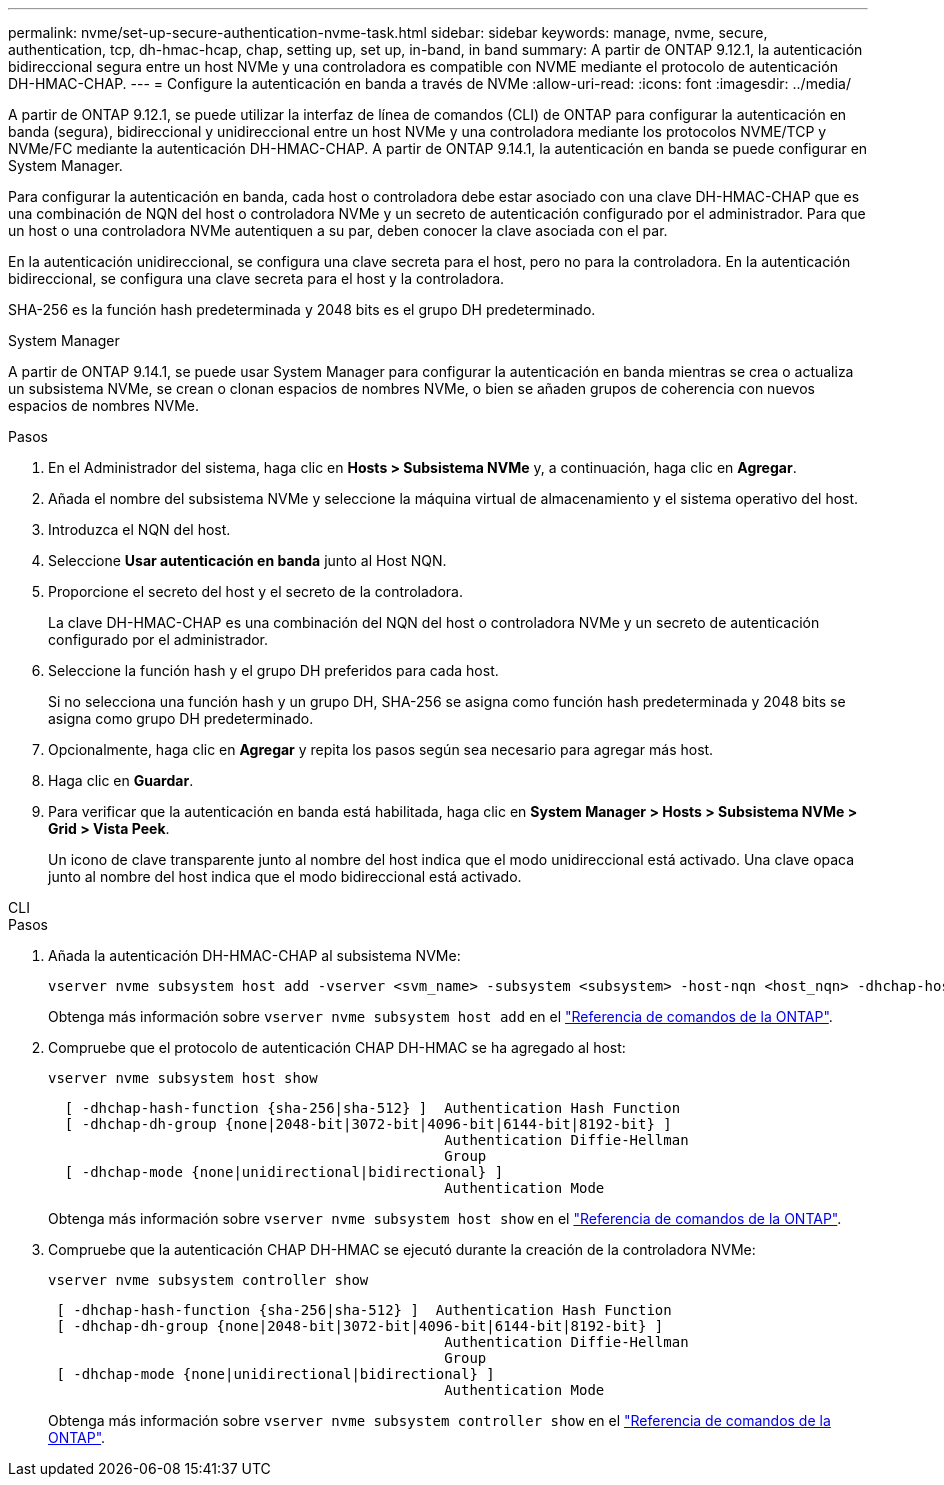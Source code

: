 ---
permalink: nvme/set-up-secure-authentication-nvme-task.html 
sidebar: sidebar 
keywords: manage, nvme, secure, authentication, tcp, dh-hmac-hcap, chap, setting up, set up, in-band, in band 
summary: A partir de ONTAP 9.12.1, la autenticación bidireccional segura entre un host NVMe y una controladora es compatible con NVME mediante el protocolo de autenticación DH-HMAC-CHAP. 
---
= Configure la autenticación en banda a través de NVMe
:allow-uri-read: 
:icons: font
:imagesdir: ../media/


[role="lead"]
A partir de ONTAP 9.12.1, se puede utilizar la interfaz de línea de comandos (CLI) de ONTAP para configurar la autenticación en banda (segura), bidireccional y unidireccional entre un host NVMe y una controladora mediante los protocolos NVME/TCP y NVMe/FC mediante la autenticación DH-HMAC-CHAP. A partir de ONTAP 9.14.1, la autenticación en banda se puede configurar en System Manager.

Para configurar la autenticación en banda, cada host o controladora debe estar asociado con una clave DH-HMAC-CHAP que es una combinación de NQN del host o controladora NVMe y un secreto de autenticación configurado por el administrador. Para que un host o una controladora NVMe autentiquen a su par, deben conocer la clave asociada con el par.

En la autenticación unidireccional, se configura una clave secreta para el host, pero no para la controladora. En la autenticación bidireccional, se configura una clave secreta para el host y la controladora.

SHA-256 es la función hash predeterminada y 2048 bits es el grupo DH predeterminado.

[role="tabbed-block"]
====
.System Manager
--
A partir de ONTAP 9.14.1, se puede usar System Manager para configurar la autenticación en banda mientras se crea o actualiza un subsistema NVMe, se crean o clonan espacios de nombres NVMe, o bien se añaden grupos de coherencia con nuevos espacios de nombres NVMe.

.Pasos
. En el Administrador del sistema, haga clic en *Hosts > Subsistema NVMe* y, a continuación, haga clic en *Agregar*.
. Añada el nombre del subsistema NVMe y seleccione la máquina virtual de almacenamiento y el sistema operativo del host.
. Introduzca el NQN del host.
. Seleccione *Usar autenticación en banda* junto al Host NQN.
. Proporcione el secreto del host y el secreto de la controladora.
+
La clave DH-HMAC-CHAP es una combinación del NQN del host o controladora NVMe y un secreto de autenticación configurado por el administrador.

. Seleccione la función hash y el grupo DH preferidos para cada host.
+
Si no selecciona una función hash y un grupo DH, SHA-256 se asigna como función hash predeterminada y 2048 bits se asigna como grupo DH predeterminado.

. Opcionalmente, haga clic en *Agregar* y repita los pasos según sea necesario para agregar más host.
. Haga clic en *Guardar*.
. Para verificar que la autenticación en banda está habilitada, haga clic en *System Manager > Hosts > Subsistema NVMe > Grid > Vista Peek*.
+
Un icono de clave transparente junto al nombre del host indica que el modo unidireccional está activado. Una clave opaca junto al nombre del host indica que el modo bidireccional está activado.



--
.CLI
--
.Pasos
. Añada la autenticación DH-HMAC-CHAP al subsistema NVMe:
+
[source, cli]
----
vserver nvme subsystem host add -vserver <svm_name> -subsystem <subsystem> -host-nqn <host_nqn> -dhchap-host-secret <authentication_host_secret> -dhchap-controller-secret <authentication_controller_secret> -dhchap-hash-function <sha-256|sha-512> -dhchap-group <none|2048-bit|3072-bit|4096-bit|6144-bit|8192-bit>
----
+
Obtenga más información sobre `vserver nvme subsystem host add` en el link:https://docs.netapp.com/us-en/ontap-cli/vserver-nvme-subsystem-host-add.html["Referencia de comandos de la ONTAP"^].

. Compruebe que el protocolo de autenticación CHAP DH-HMAC se ha agregado al host:
+
[source, cli]
----
vserver nvme subsystem host show
----
+
[listing]
----
  [ -dhchap-hash-function {sha-256|sha-512} ]  Authentication Hash Function
  [ -dhchap-dh-group {none|2048-bit|3072-bit|4096-bit|6144-bit|8192-bit} ]
                                               Authentication Diffie-Hellman
                                               Group
  [ -dhchap-mode {none|unidirectional|bidirectional} ]
                                               Authentication Mode

----
+
Obtenga más información sobre `vserver nvme subsystem host show` en el link:https://docs.netapp.com/us-en/ontap-cli/vserver-nvme-subsystem-host-show.html["Referencia de comandos de la ONTAP"^].

. Compruebe que la autenticación CHAP DH-HMAC se ejecutó durante la creación de la controladora NVMe:
+
[source, cli]
----
vserver nvme subsystem controller show
----
+
[listing]
----
 [ -dhchap-hash-function {sha-256|sha-512} ]  Authentication Hash Function
 [ -dhchap-dh-group {none|2048-bit|3072-bit|4096-bit|6144-bit|8192-bit} ]
                                               Authentication Diffie-Hellman
                                               Group
 [ -dhchap-mode {none|unidirectional|bidirectional} ]
                                               Authentication Mode
----
+
Obtenga más información sobre `vserver nvme subsystem controller show` en el link:https://docs.netapp.com/us-en/ontap-cli/vserver-nvme-subsystem-controller-show.html["Referencia de comandos de la ONTAP"^].



--
====